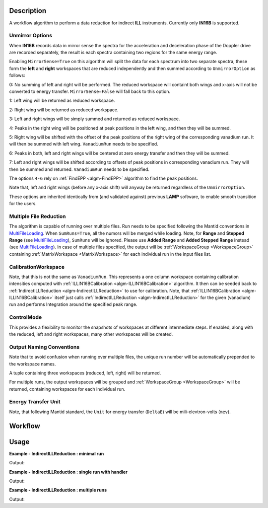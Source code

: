 .. algorithm::

.. summary::

.. alias::

.. properties::

Description
-----------

A workflow algorithm to perform a data reduction for indirect **ILL** instruments. Currently only **IN16B** is supported.

Unmirror Options
~~~~~~~~~~~~~~~~

When **IN16B** records data in mirror sense the spectra for the acceleration and
deceleration phase of the Doppler drive are recorded separately, the result is
each spectra containing two regions for the same energy range.

Enabling ``MirrorSense=True`` on this algorithm will split the data for each spectrum into
two separate spectra, these form the **left** and **right** workspaces that are
reduced independently and then summed according to ``UnmirrorOption`` as follows:

0: No summing of left and right will be performed. The reduced workspace will containt both wings and x-axis will not be converted to energy transfer.
``MirrorSense=False`` will fall back to this option.

1: Left wing will be returned as reduced workspace.

2: Right wing will be returned as reduced workspace.

3: Left and right wings will be simply summed and returned as reduced workspace.

4: Peaks in the right wing will be positioned at peak positions in the left wing, and then they will be summed.

5: Right wing will be shifted with the offset of the peak positions of the right wing of the corresponding vanadium run.
It will then be summed with left wing. ``VanadiumRun`` needs to be specified.

6: Peaks in both, left and right wings will be centered at zero energy transfer and then they will be summed.

7: Left and right wings will be shifted according to offsets of peak positions in corresponding vanadium run.
They will then be summed and returned. ``VanadiumRun`` needs to be specified.

The options ``4-6`` rely on :ref:`FindEPP <algm-FindEPP>` algorithm to find the peak positions.

Note that, left and right wings (before any x-axis shift) will anyway be returned regardless of the ``UnmirrorOption``.

These options are inherited identically from (and validated against) previous **LAMP** software, to enable smooth transition for the users.

Multiple File Reduction
~~~~~~~~~~~~~~~~~~~~~~~
The algorithm is capable of running over multiple files.
Run needs to be specified following the Mantid conventions in `MultiFileLoading <http://www.mantidproject.org/MultiFileLoading>`_.
When ``SumRuns=True``, all the numors will be merged while loading.
Note, for **Range** and **Stepped Range** (see `MultiFileLoading <http://www.mantidproject.org/MultiFileLoading>`_), ``SumRuns`` will be ignored.
Please use **Added Range** and **Added Stepped Range** instead (see `MultiFileLoading <http://www.mantidproject.org/MultiFileLoading>`_).
In case of multiple files specified, the output will be :ref:`WorkspaceGroup <WorkspaceGroup>`
containing :ref:`MatrixWorkspace <MatrixWorkspace>` for each
individual run in the input files list.

CalibrationWorkspace
~~~~~~~~~~~~~~~~~~~~
Note, that this is not the same as ``VanadiumRun``. This represents a one column workspace containing calibration intensities
computed with :ref:`ILLIN16BCalibration <algm-ILLIN16BCalibration>` algorithm.
It then can be seeded back to :ref:`IndirectILLReduction <algm-IndirectILLReduction>` to use for calibration.
Note, that :ref:`ILLIN16BCalibration <algm-ILLIN16BCalibration>` itself just calls :ref:`IndirectILLReduction <algm-IndirectILLReduction>`
for the given (vanadium) run and performs Integration around the specified peak range.

ControlMode
~~~~~~~~~~~
This provides a flexibility to monitor the snapshots of workspaces at different intermediate steps.
If enabled, along with the reduced, left and right workspaces, many other workspaces will be created.

Output Naming Conventions
~~~~~~~~~~~~~~~~~~~~~~~~~
Note that to avoid confusion when running over multiple files,
the unique run number will be automatically prepended to the workspace names.

A tuple containing three workspaces (reduced, left, right) will be returned.

For multiple runs, the output workspaces will be grouped and
:ref:`WorkspaceGroup <WorkspaceGroup>` will be returned,
containing workspaces for each individual run.

Energy Transfer Unit
~~~~~~~~~~~~~~~~~~~~
Note, that following Mantid standard, the ``Unit`` for energy transfer (``DeltaE``) will be mili-elevtron-volts (``mev``).

Workflow
--------

.. diagram:: IndirectILLReduction-v1_wkflw.dot

Usage
-----

**Example - IndirectILLReduction : minimal run**

.. testcode:: ExIndirectILLReduction

    IndirectILLReduction(Run='146190.nxs')

    print "Reduced workspace has %d spectra" % mtd['146190_red'].getNumberHistograms()
    print "Reduced workspace has %d bins" % mtd['146190_red'].blocksize()
    print "Reduced left workspace has %d bins" % mtd['146190_left'].blocksize()
    print "Reduced right workspace has %d bins" % mtd['146190_right'].blocksize()

Output:

.. testoutput:: ExIndirectILLReduction

    Reduced workspace has 18 spectra
    Reduced workspace has 1024 bins
    Reduced left workspace has 1024 bins
    Reduced right workspace has 1024 bins

**Example - IndirectILLReduction : single run with handler**

.. testcode:: ExIndirectILLReductionSingleRun

    result = IndirectILLReduction(Run='146190.nxs')
    print "result is now a tuple of %d workspaces" % len(result)
    print "the first of which is the reduced one, called %s" % result[0].getName()
    print "the second is the left wing, called %s" % result[1].getName()
    print "the third is the right wing, called %s" % result[2].getName()

Output:

.. testoutput:: ExIndirectILLReductionSingleRun

    result is now a tuple of 3 workspaces
    the first of which is the reduced one, called 146190_result
    the second is the left wing, called 146190_left
    the third is the right wing, called 146190_right

**Example - IndirectILLReduction : multiple runs**

.. testcode:: ExIndirectILLReductionMultipleRun

    result = IndirectILLReduction(Run='146190:146191.nxs',UnmirrorOption=3)
    print "result is now a tuple of %d %s" % (len(result),type(result[0]))
    print "first item in the tuple is the reduced workspace group called %s" % result[0].getName()
    print "it contains %d workspaces one for each run" % result[0].size()
    print "first workspace is %s corresponding to run %i" % (result[0].getItem(0).getName(),result[0].getItem(0).getRunNumber())
    print "second item in the tuple is the left workspace group called %s" % result[1].getName()
    print "third item in the tuple is the left workspace group called %s" % result[2].getName()

Output:

.. testoutput:: ExIndirectILLReductionMultipleRun

    result is now a tuple of 3 <class 'mantid.api._api.WorkspaceGroup'>
    first item in the tuple is the reduced workspace group called result
    it contains 2 workspaces one for each run
    first workspace is 146190_result corresponding to run 146190
    second item in the tuple is the left workspace group called result_left
    third item in the tuple is the left workspace group called result_right


.. categories::

.. sourcelink::
